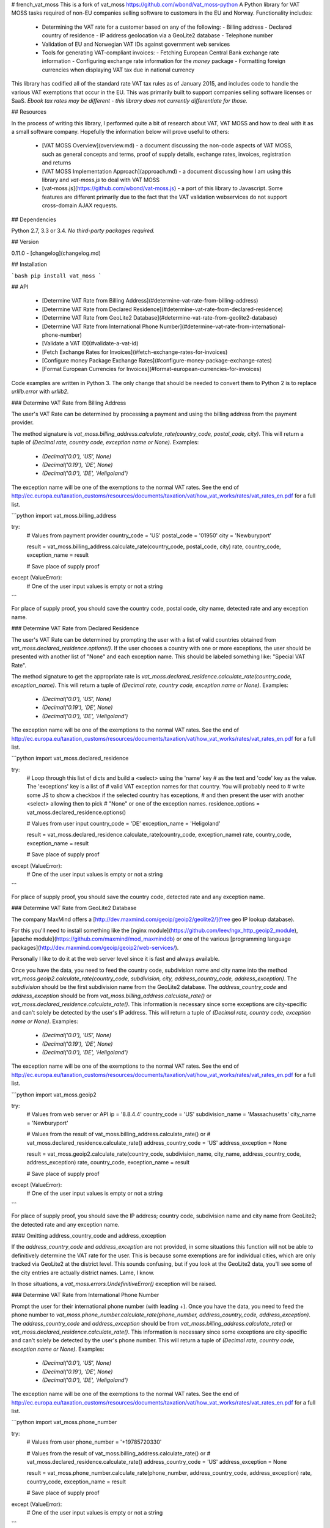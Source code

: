 # french_vat_moss
This is a fork of vat_moss https://github.com/wbond/vat_moss-python
A Python library for VAT MOSS tasks required of non-EU companies selling
software to customers in the EU and Norway. Functionality includes:

 - Determining the VAT rate for a customer based on any of the following:
   - Billing address
   - Declared country of residence
   - IP address geolocation via a GeoLite2 database
   - Telephone number
 - Validation of EU and Norwegian VAT IDs against government web services
 - Tools for generating VAT-compliant invoices:
   - Fetching European Central Bank exchange rate information
   - Configuring exchange rate information for the `money` package
   - Formatting foreign currencies when displaying VAT tax due in national currency

This library has codified all of the standard rate VAT tax rules as of January
2015, and includes code to handle the various VAT exemptions that occur in the
EU. This was primarily built to support companies selling software licenses or
SaaS. *Ebook tax rates may be different - this library does not currently
differentiate for those.*

## Resources

In the process of writing this library, I performed quite a bit of research
about VAT, VAT MOSS and how to deal with it as a small software company.
Hopefully the information below will prove useful to others:

 - [VAT MOSS Overview](overview.md) - a document discussing the non-code aspects
   of VAT MOSS, such as general concepts and terms, proof of supply details,
   exchange rates, invoices, registration and returns
 - [VAT MOSS Implementation Approach](approach.md) - a document discussing how
   I am using this library and `vat-moss.js` to deal with VAT MOSS
 - [vat-moss.js](https://github.com/wbond/vat-moss.js) - a port of this library
   to Javascript. Some features are different primarily due to the fact that
   the VAT validation webservices do not support cross-domain AJAX requests.

## Dependencies

Python 2.7, 3.3 or 3.4. *No third-party packages required.*

## Version

0.11.0 - [changelog](changelog.md)

## Installation

```bash
pip install vat_moss
```

## API

 - [Determine VAT Rate from Billing Address](#determine-vat-rate-from-billing-address)
 - [Determine VAT Rate from Declared Residence](#determine-vat-rate-from-declared-residence)
 - [Determine VAT Rate from GeoLite2 Database](#determine-vat-rate-from-geolite2-database)
 - [Determine VAT Rate from International Phone Number](#determine-vat-rate-from-international-phone-number)
 - [Validate a VAT ID](#validate-a-vat-id)
 - [Fetch Exchange Rates for Invoices](#fetch-exchange-rates-for-invoices)
 - [Configure money Package Exchange Rates](#configure-money-package-exchange-rates)
 - [Format European Currencies for Invoices](#format-european-currencies-for-invoices)

Code examples are written in Python 3. The only change that should be needed to
convert them to Python 2 is to replace `urllib.error` with `urllib2`.

### Determine VAT Rate from Billing Address

The user's VAT Rate can be determined by processing a payment and using the
billing address from the payment provider.

The method signature is
`vat_moss.billing_address.calculate_rate(country_code, postal_code, city)`.
This will return a tuple of
`(Decimal rate, country code, exception name or None)`. Examples:

 - `(Decimal('0.0'),  'US', None)`
 - `(Decimal('0.19'), 'DE', None)`
 - `(Decimal('0.0'),  'DE', 'Heligoland')`

The exception name will be one of the exemptions to the normal VAT rates. See
the end of http://ec.europa.eu/taxation_customs/resources/documents/taxation/vat/how_vat_works/rates/vat_rates_en.pdf
for a full list.

```python
import vat_moss.billing_address

try:
    # Values from payment provider
    country_code = 'US'
    postal_code = '01950'
    city = 'Newburyport'

    result = vat_moss.billing_address.calculate_rate(country_code, postal_code, city)
    rate, country_code, exception_name = result

    # Save place of supply proof

except (ValueError):
    # One of the user input values is empty or not a string
```

For place of supply proof, you should save the country code, postal code, city
name, detected rate and any exception name.

### Determine VAT Rate from Declared Residence

The user's VAT Rate can be determined by prompting the user with a list of
valid countries obtained from `vat_moss.declared_residence.options()`. If the
user chooses a country with one or more exceptions, the user should be
presented with another list of "None" and each exception name. This should be
labeled something like: "Special VAT Rate".

The method signature to get the appropriate rate is
`vat_moss.declared_residence.calculate_rate(country_code, exception_name)`.
This will return a tuple of
`(Decimal rate, country code, exception name or None)`. Examples:

 - `(Decimal('0.0'), 'US', None)`
 - `(Decimal('0.19'), 'DE', None)`
 - `(Decimal('0.0'), 'DE', 'Heligoland')`

The exception name will be one of the exemptions to the normal VAT rates. See
the end of http://ec.europa.eu/taxation_customs/resources/documents/taxation/vat/how_vat_works/rates/vat_rates_en.pdf
for a full list.

```python
import vat_moss.declared_residence

try:
    # Loop through this list of dicts and build a <select> using the 'name' key
    # as the text and 'code' key as the value. The 'exceptions' key is a list of
    # valid VAT exception names for that country. You will probably need to
    # write some JS to show a checkbox if the selected country has exceptions,
    # and then present the user with another <select> allowing then to pick
    # "None" or one of the exception names.
    residence_options = vat_moss.declared_residence.options()

    # Values from user input
    country_code = 'DE'
    exception_name = 'Heligoland'

    result = vat_moss.declared_residence.calculate_rate(country_code, exception_name)
    rate, country_code, exception_name = result

    # Save place of supply proof

except (ValueError):
    # One of the user input values is empty or not a string
```

For place of supply proof, you should save the country code, detected rate and
any exception name.

### Determine VAT Rate from GeoLite2 Database

The company MaxMind offers a
[http://dev.maxmind.com/geoip/geoip2/geolite2/](free geo IP lookup database).

For this you'll need to install something like the [nginx module](https://github.com/leev/ngx_http_geoip2_module),
[apache module](https://github.com/maxmind/mod_maxminddb) or one of the various
[programming language packages](http://dev.maxmind.com/geoip/geoip2/web-services/).

Personally I like to do it at the web server level since it is fast and always
available.

Once you have the data, you need to feed the country code, subdivision name and
city name into the method
`vat_moss.geoip2.calculate_rate(country_code, subdivision, city, address_country_code, address_exception)`.
The `subdivision` should be the first subdivision name from the GeoLite2
database. The `address_country_code` and `address_exception` should be from
`vat_moss.billing_address.calculate_rate()` or
`vat_moss.declared_residence.calculate_rate()`. This information is necessary
since some exceptions are city-specific and can't solely be detected by the
user's IP address. This will return a tuple of
`(Decimal rate, country code, exception name or None)`. Examples:

 - `(Decimal('0.0'), 'US', None)`
 - `(Decimal('0.19'), 'DE', None)`
 - `(Decimal('0.0'), 'DE', 'Heligoland')`

The exception name will be one of the exemptions to the normal VAT rates. See
the end of http://ec.europa.eu/taxation_customs/resources/documents/taxation/vat/how_vat_works/rates/vat_rates_en.pdf
for a full list.

```python
import vat_moss.geoip2

try:
    # Values from web server or API
    ip = '8.8.4.4'
    country_code = 'US'
    subdivision_name = 'Massachusetts'
    city_name = 'Newburyport'

    # Values from the result of vat_moss.billing_address.calculate_rate() or
    # vat_moss.declared_residence.calculate_rate()
    address_country_code = 'US'
    address_exception = None

    result = vat_moss.geoip2.calculate_rate(country_code, subdivision_name, city_name, address_country_code, address_exception)
    rate, country_code, exception_name = result

    # Save place of supply proof

except (ValueError):
    # One of the user input values is empty or not a string
```

For place of supply proof, you should save the IP address; country code,
subdivision name and city name from GeoLite2; the detected rate and any
exception name.

#### Omitting address_country_code and address_exception

If the `address_country_code` and `address_exception` are not provided, in some
situations this function will not be able to definitively determine the
VAT rate for the user. This is because some exemptions are for individual
cities, which are only tracked via GeoLite2 at the district level. This sounds
confusing, but if you look at the GeoLite2 data, you'll see some of the city
entries are actually district names. Lame, I know.

In those situations, a `vat_moss.errors.UndefinitiveError()` exception will be
raised.

### Determine VAT Rate from International Phone Number

Prompt the user for their international phone number (with leading +). Once
you have the data, you need to feed the phone number to
`vat_moss.phone_number.calculate_rate(phone_number, address_country_code, address_exception)`.
The `address_country_code` and `address_exception` should be from
`vat_moss.billing_address.calculate_rate()` or
`vat_moss.declared_residence.calculate_rate()`. This information is necessary
since some exceptions are city-specific and can't solely be detected by the
user's phone number. This will return a tuple of
`(Decimal rate, country code, exception name or None)`. Examples:

 - `(Decimal('0.0'), 'US', None)`
 - `(Decimal('0.19'), 'DE', None)`
 - `(Decimal('0.0'), 'DE', 'Heligoland')`

The exception name will be one of the exemptions to the normal VAT rates. See
the end of http://ec.europa.eu/taxation_customs/resources/documents/taxation/vat/how_vat_works/rates/vat_rates_en.pdf
for a full list.

```python
import vat_moss.phone_number

try:
    # Values from user
    phone_number = '+19785720330'

    # Values from the result of vat_moss.billing_address.calculate_rate() or
    # vat_moss.declared_residence.calculate_rate()
    address_country_code = 'US'
    address_exception = None

    result = vat_moss.phone_number.calculate_rate(phone_number, address_country_code, address_exception)
    rate, country_code, exception_name = result

    # Save place of supply proof

except (ValueError):
    # One of the user input values is empty or not a string
```

For place of supply proof, you should save the phone number, detected rate and
any exception name.

#### Omitting address_country_code and address_exception

If the `address_country_code` and `address_exception` are not provided, in some
situations this function will not be able to definitively determine the
VAT rate for the user. This is because some exemptions are for individual
cities, which can not be definitely determined by the user's phone number area
code.

In those situations, a `vat_moss.errors.UndefinitiveError()` exception will be
raised.

### Validate a VAT ID

EU businesses do not need to be charged VAT. Instead, under the VAT reverse
charge mechanism, you provide them with an invoice listing the price of your
digital services, and they are responsible for figuring out the VAT due and
paying it, according to their normal accounting practices.

The way to determine if a customer in the EU is a business is to validate their
VAT ID.

VAT IDs should contain the two-character country code. See
http://en.wikipedia.org/wiki/VAT_identification_number for more info.

The VAT ID can have spaces, dashes or periods within it. Some basic formatting
checks are done to prevent expensive HTTP calls to the web services that
validate the numbers. However, extensive checksum are not validated. If the
format looks fairly correct, it gets sent along to the web server.


```python
import vat_moss.id
import vat_moss.errors
import urllib.error

try:
    result = vat_moss.id.validate('GB GD001')
    if result:
        country_code, normalized_id, company_name = result
        # Do your processing to not charge VAT

except (vat_moss.errors.InvalidError):
    # Make the user enter a new value

except (vat_moss.errors.WebServiceUnavailableError):
    # There was an error processing the request within the VIES service.
    #
    # Unfortunately this tends to happen a lot with EU countries because the
    # VIES service is a proxy for 28 separate member-state APIs.
    #
    # Tell your customer they have to pay VAT and can recover it
    # through appropriate accounting practices.
```

### Fetch Exchange Rates for Invoices

When creating invoices, it is necessary to present the VAT tax amount in the
national currency of the country the customer resides in. Since most merchants
will be selling in a single currency, it will be often necessary to convert
amount into one of the 11 currencies used throughout the EU and Norway.

The exchange rates used for these conversions should come from the [European
Central Bank](https://www.ecb.europa.eu/stats/exchange/eurofxref/html/index.en.html).
They provide an [XML file](https://www.ecb.europa.eu/stats/eurofxref/eurofxref-daily.xml)
that is updated on business days between 2:15 and 3:00pm CET.

The `vat_moss.exchange_rates.fetch()` method will download this XML file and
return a tuple containing the date of rates, as a string in the format
`YYYY-MM-DD`, and a dict object with the keys being three-character currency
codes and the values being `Decimal()` objects of the current rates, with the
Euro (`EUR`) being the base.

Since these rates are only updated once a day, and the fetching of the XML
could be subject to latency, the rates should be fetched once a day and cached
locally. To prevent introducing lag to visitors of your site, it may make the
most sense to use a scheduled job to fetch the rates and cache then. Personally,
I fetch the rates daily and store them in a database table for future reference.

```python
import vat_moss.exchange_rates
import urllib.error

try:
    date, rates = vat_moss.exchange_rates.fetch()
    # Add rates to database table, or other local cache

except (urllib.error.URLError):
    # An error occured fetching the rates - requeue the job
```

### Configure money Package Exchange Rates

The [money package](https://pypi.python.org/pypi/money) for Python is a
reasonable choice for working with monetary values. The
`vat_moss.exchange_rates` submodule includes a function that will use the
exchange rates from the ECB to configure the exchange rates for `money`.

The first parameter is the base currency, which should always be `EUR` when
working with the data from the ECB. The second parameter should be a dict with
the keys being three-character currency codes and the values being `Decimal()`
objects representing the rates.

```python
from decimal import Decimal
from money import Money
import vat_moss.exchange_rates

# Grab the exchange rates from you local cache
rates = {'EUR': Decimal('1.0000'), 'GBP': Decimal('0.77990'),}
vat_moss.exchange_rates.setup_xrates('EUR', rates)

# Now work with your money
amount = Money('10.00', 'USD')
eur_amount = amount.to('EUR')
```

### Format European Currencies for Invoices

With the laws concerning invoices, it is necessary to show at least the VAT tax
due in the national currency of the country where your customer resides. To
help in properly formatting the currency amount for the invoice, the
`vat_moss.exchange_rates.format(amount, currency=None)` function exists.

This function accepts either a `Money` object, or a `Decimal` object plus a
string three-character currency code. It returns the amount formatted using the
local country rules for amounts. For currencies that share symbols, such as the
Danish Krone, Swedish Krona and Norwegian Krone, the symbols are modified by
adding the country initial before `kr`, as is typical in English writing.

```python
from decimal import Decimal
from money import Money
import vat_moss.exchange_rates

# Using a Money object
amount = Money('4101.79', 'USD')
print(vat_moss.exchange_rates.format(amount))

# Using a decimal and currency code
amount = Decimal('4101.79')
currency = 'USD'
print(vat_moss.exchange_rates.format(amount, currency))
```

The various output formats that are returned by this function include:

| Currency | Output                  |
| -------- | ----------------------- |
| BGN      | 4,101.79 Lev            |
| CZK      | 4.101,79 Kč             |
| DKK      | 4.101,79 Dkr            |
| EUR      | €4.101,79               |
| GBP      | £4,101.79               |
| HRK      | 4.101,79 Kn             |
| HUF      | 4.101,79 Ft             |
| NOK      | 4.101,79 Nkr            |
| PLN      | 4 101,79 Zł             |
| RON      | 4.101,79 Lei            |
| SEK      | 4 101,79 Skr            |
| USD      | $4,101.79               |

## Tests

Almost [500 unit and integrations tests](tests/) are included with this
library. They can be run by executing the following in a terminal:

```bash
python tests.py
```

## License

MIT License - see the LICENSE file.
